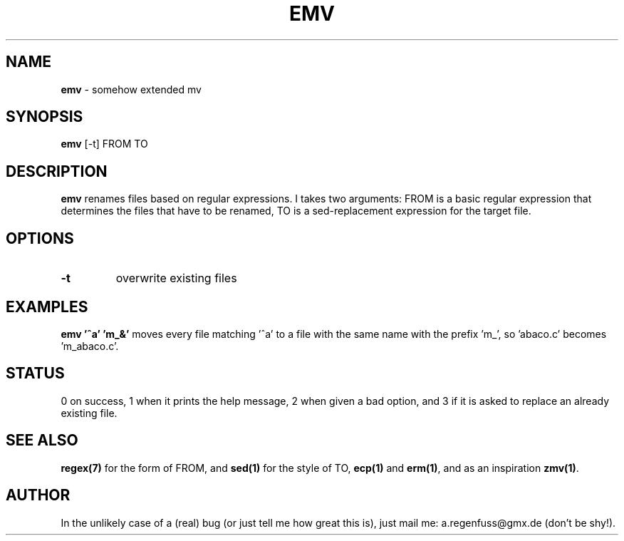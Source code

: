 .TH EMV 1
.SH NAME
\fBemv\fR \- somehow extended mv

.SH SYNOPSIS
\fBemv\fR [-t] FROM TO

.SH DESCRIPTION
\fBemv\fR renames files based on regular expressions.
I takes two arguments: FROM is a basic regular expression that determines the
files that have to be renamed, TO is a sed-replacement expression for the
target file.

.SH OPTIONS
.TP
\fB\-t\fR
overwrite existing files

.SH EXAMPLES
\fBemv '^a' 'm_&'\fR moves every file matching '^a' to a file with the same
name with the prefix 'm_', so 'abaco.c' becomes 'm_abaco.c'.

.SH STATUS
0 on success, 1 when it prints the help message, 2 when given a bad option,
and 3 if it is asked to replace an already existing file.

.SH "SEE ALSO"
\fBregex(7)\fR for the form of FROM, and \fBsed(1)\fR for the style of TO,
\fBecp(1)\fR and \fBerm(1)\fR, and as an inspiration \fBzmv(1)\fR.

.SH AUTHOR
In the unlikely case of a (real) bug (or just tell me how great this is), just
mail me: a.regenfuss@gmx.de (don't be shy!).
